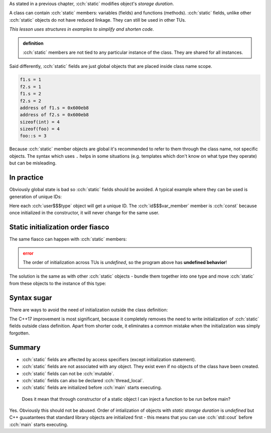.. title: 07 - static fields
.. slug: index
.. description: class static data members
.. author: Xeverous

As stated in a previous chapter, :cch:`static` modifies object's *storage duration*.

A class can contain :cch:`static` members: variables (fields) and functions (methods). :cch:`static` fields, unlike other :cch:`static` objects do not have reduced linkage. They can still be used in other TUs.

*This lesson uses structures in examples to simplify and shorten code.*

.. admonition:: definition
  :class: definition

  :cch:`static` members are not tied to any particular instance of the class. They are shared for all instances.

Said differently, :cch:`static` fields are just global objects that are placed inside class name scope.

.. cch::
    :code_path: example.cpp
    :color_path: example.color

.. code::

    f1.s = 1
    f2.s = 1
    f1.s = 2
    f2.s = 2
    address of f1.s = 0x600eb8
    address of f2.s = 0x600eb8
    sizeof(int) = 4
    sizeof(foo) = 4
    foo::s = 3

Because :cch:`static` member objects are global it's recommended to refer to them through the class name, not specific objects. The syntax which uses ``.`` helps in some situations (e.g. templates which don't know on what type they operate) but can be misleading.

In practice
###########

Obviously global state is bad so :cch:`static` fields should be avoided. A typical example where they can be used is generation of unique IDs:

.. cch::
    :code_path: user_id.cpp
    :color_path: user_id.color

Here each :cch:`user$$$type` object will get a unique ID. The :cch:`id$$$var_member` member is :cch:`const` because once initialized in the constructor, it will never change for the same user.

Static initialization order fiasco
##################################

The same fiasco can happen with :cch:`static` members:

.. cch::
    :code_path: siof.cpp
    :color_path: siof.color

.. admonition:: error
  :class: error

  The order of initialization across TUs is *undefined*, so the program above has **undefined behavior**!

The solution is the same as with other :cch:`static` objects - bundle them together into one type and move :cch:`static` from these objects to the instance of this type:

.. cch::
    :code_path: siof_fixed.cpp
    :color_path: siof_fixed.color

Syntax sugar
############

There are ways to avoid the need of initialization outside the class definition:

.. cch::
    :code_path: syntax_sugar.cpp
    :color_path: syntax_sugar.color

The C++17 improvement is most significant, because it completely removes the need to write initialization of :cch:`static` fields outside class definition. Apart from shorter code, it eliminates a common mistake when the initialization was simply forgotten.

Summary
#######

- :cch:`static` fields are affected by access specifiers (except initialization statement).
- :cch:`static` fields are not associated with any object. They exist even if no objects of the class have been created.
- :cch:`static` fields can not be :cch:`mutable`.
- :cch:`static` fields can also be declared :cch:`thread_local`.
- :cch:`static` fields are initialized before :cch:`main` starts executing.

..

    Does it mean that through constructor of a static object I can inject a function to be run before main?

Yes. Obviously this should not be abused. Order of intialization of objects with *static storage duration* is *undefined* but C++ guuatantees that standard library objects are initialized first - this means that you can use :cch:`std::cout` before :cch:`main` starts executing.
